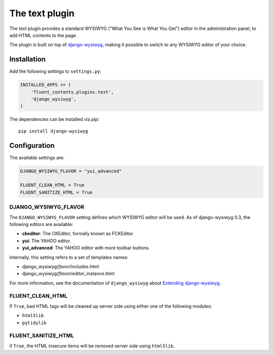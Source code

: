 .. _text:

The text plugin
===============

The `text` plugin provides a standard WYSIWYG ("What You See is What You Get")
editor in the administration panel, to add HTML contents to the page.

The plugin is built on top of `django-wysiwyg <https://github.com/pydanny/django-wysiwyg>`_, making it possible
to switch to any WYSIWYG editor of your choice.

Installation
------------

Add the following settings to ``settings.py``:

.. code-block:: python

    INSTALLED_APPS += (
        'fluent_contents.plugins.text',
        'django_wysiwyg',
    )

The dependencies can be installed via `pip`::

    pip install django-wysiwyg

Configuration
-------------

The available settings are:

.. code-block:: python

    DJANGO_WYSIWYG_FLAVOR = "yui_advanced"

    FLUENT_CLEAN_HTML = True
    FLUENT_SANITIZE_HTML = True


DJANGO_WYSIWYG_FLAVOR
~~~~~~~~~~~~~~~~~~~~~

The ``DJANGO_WYSIWYG_FLAVOR`` setting defines which WYSIWYG editor will be used.
As of django-wysiwyg 0.3, the following editors are available:

* **ckeditor**: The CKEditor, formally known as FCKEditor
* **yui**: The YAHOO editor.
* **yui_advanced**: The YAHOO editor with more toolbar buttons.

Internally, this setting refers to a set of templates names:

* django_wysiwyg/*favor*/includes.html
* django_wysiwyg/*flavor*/editor_instance.html

For more information, see the documentation of ``django_wysiwyg``
about `Extending django-wysiwyg <http://django-wysiwyg.readthedocs.org/en/latest/extending.html>`_.


FLUENT_CLEAN_HTML
~~~~~~~~~~~~~~~~~

If ``True``, bad HTML tags will be cleaned up server side using either one of the following modules:

* ``html5lib``
* ``pytidylib``

FLUENT_SANITIZE_HTML
~~~~~~~~~~~~~~~~~~~~

if ``True``, the HTML insecure items will be removed server side using ``html5lib``.

